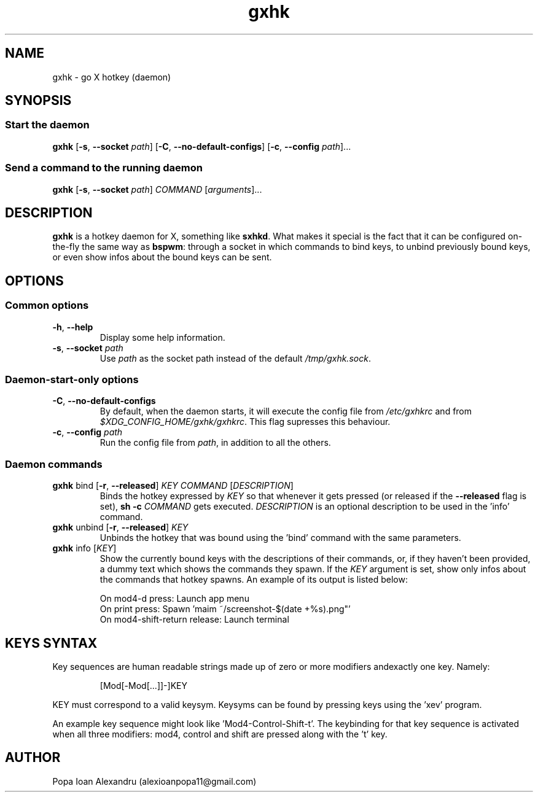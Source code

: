 .TH gxhk 1 2021-12-26 GNU

.SH NAME
gxhk \- go X hotkey (daemon)

.SH SYNOPSIS
.SS Start the daemon
.B gxhk
[\fB\-s\fR, \fB\-\-socket\fR \fIpath\fR]
[\fB\-C\fR, \fB\-\-no\-default\-configs\fR]
[\fB\-c\fR, \fB\-\-config\fR \fIpath\fR]...

.SS Send a command to the running daemon
.B gxhk
[\fB\-s\fR, \fB\-\-socket\fR \fIpath\fR]
\fICOMMAND\fR
[\fIarguments\fR]...

.SH DESCRIPTION
.B gxhk
is a hotkey daemon for X, something like \fBsxhkd\fR. What makes it special is the fact that it can be configured on-the-fly the same way as \fBbspwm\fR: through a socket in which commands to bind keys, to unbind previously bound keys, or even show infos about the bound keys can be sent.

.SH OPTIONS
.SS Common options
.TP
.BR \-h ", " \-\-help
Display some help information.
.TP
.BR \-s ", " \-\-socket " " \fIpath
Use \fIpath\fR as the socket path instead of the default \fI/tmp/gxhk.sock\fR.

.SS Daemon-start-only options
.TP
.BR \-C ", " \-\-no\-default\-configs
By default, when the daemon starts, it will execute the config file from \fI/etc/gxhkrc\fR and from \fI$XDG_CONFIG_HOME/gxhk/gxhkrc\fR. This flag supresses this behaviour.
.TP
.BR \-c ", " \-\-config " " \fIpath
Run the config file from \fIpath\fR, in addition to all the others.

.SS Daemon commands
.TP
\fBgxhk\fR bind [\fB\-r\fR, \fB\-\-released\fR] \fIKEY\fR \fICOMMAND\fR [\fIDESCRIPTION\fR]
Binds the hotkey expressed by \fIKEY\fR so that whenever it gets pressed (or released if the \fB--released\fR flag is set), \fBsh -c \fICOMMAND\fR gets executed. \fIDESCRIPTION\fR is an optional description to be used in the 'info' command.

.TP
\fBgxhk\fR unbind [\fB\-r\fR, \fB\-\-released\fR] \fIKEY\fR
Unbinds the hotkey that was bound using the 'bind' command with the same parameters.

.TP
\fBgxhk\fR info [\fIKEY\fR]
Show the currently bound keys with the descriptions of their commands, or, if they haven't been provided, a dummy text which shows the commands they spawn. If the \fIKEY\fR argument is set, show only infos about the commands that hotkey spawns.
An example of its output is listed below:

.EX
On mod4-d press: Launch app menu
On print press: Spawn 'maim ~/screenshot-$(date +%s).png"'
On mod4-shift-return release: Launch terminal
.EE

.SH KEYS SYNTAX

Key sequences are human readable strings made up of zero or more modifiers andexactly one key. Namely:
.IP
.EX
[Mod[-Mod[...]]-]KEY
.EE
.P
'Mod' can be one of: shift, control, mod1, mod3, mod4, mod5. You can view which keys activate each modifier using the 'xmodmap' program.

KEY must correspond to a valid keysym. Keysyms can be found by pressing keys using the 'xev' program.

An example key sequence might look like 'Mod4-Control-Shift-t'. The keybinding
for that key sequence is activated when all three modifiers: mod4, control and
shift are pressed along with the 't' key.

.EE
.SH AUTHOR
Popa Ioan Alexandru (alexioanpopa11@gmail.com)